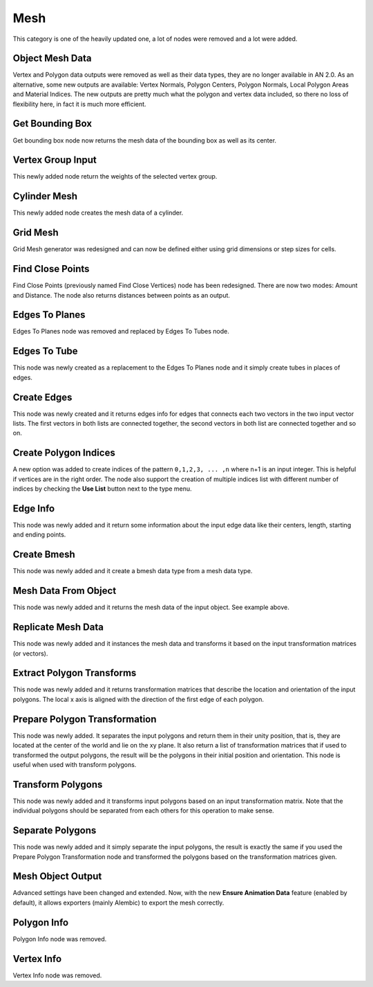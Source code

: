 Mesh
****

This category is one of the heavily updated one, a lot of nodes were removed and a lot were added.

Object Mesh Data
================

Vertex and Polygon data outputs were removed as well as their data types, they are no longer available in AN 2.0. As an alternative, some new outputs are available: Vertex Normals, Polygon Centers, Polygon Normals, Local Polygon Areas and Material Indices. The new outputs are pretty much what the polygon and vertex data included, so there no loss of flexibility here, in fact it is much more efficient.

.. image:: images/mesh_data.gif

Get Bounding Box
================

Get bounding box node now returns the mesh data of the bounding box as well as its center.

.. image:: images/get_bounding_box.gif

Vertex Group Input
==================

This newly added node return the weights of the selected vertex group.

.. image:: images/vertex_group_input.gif

Cylinder Mesh
=============

This newly added node creates the mesh data of a cylinder.

.. image:: images/cylinder_mesh.gif

Grid Mesh
=========

Grid Mesh generator was redesigned and can now be defined either using grid dimensions or step sizes for cells.

.. image:: images/grid_mesh.gif

Find Close Points
=================

Find Close Points (previously named Find Close Vertices) node has been redesigned. There are now two modes: Amount and Distance. The node also returns distances between points as an output.

.. image:: images/find_close_points.gif

Edges To Planes
===============

Edges To Planes node was removed and replaced by Edges To Tubes node.

Edges To Tube
=============

This node was newly created as a replacement to the Edges To Planes node and it simply create tubes in places of edges.

Create Edges
============

This node was newly created and it returns edges info for edges that connects each two vectors in the two input vector lists. The first vectors in both lists are connected together, the second vectors in both list are connected together and so on.

.. image:: images/create_edges.gif

Create Polygon Indices
======================

A new option was added to create indices of the pattern ``0,1,2,3, ... ,n`` where n+1 is an input integer. This is helpful if vertices are in the right order. The node also support the creation of multiple indices list with different number of indices by checking the **Use List** button next to the type menu.

.. image:: images/polygon_indices.gif

Edge Info
=========

This node was newly added and it return some information about the input edge data like their centers, length, starting and ending points.

.. image:: images/edge_info.gif

Create Bmesh
============

This node was newly added and it create a bmesh data type from a mesh data type.

.. image:: images/create_bmesh.gif

Mesh Data From Object
=====================

This node was newly added and it returns the mesh data of the input object. See example above.

Replicate Mesh Data
===================

This node was newly added and it instances the mesh data and transforms it based on the input transformation matrices (or vectors).

.. image:: images/replicate_mesh_data.gif

Extract Polygon Transforms
==========================

This node was newly added and it returns transformation matrices that describe the location and orientation of the input polygons. The local x axis is aligned with the direction of the first edge of each polygon.

.. image:: images/extract_polygon_transforms.gif

Prepare Polygon Transformation
==============================

This node was newly added. It separates the input polygons and return them in their unity position, that is, they are located at the center of the world and lie on the xy plane. It also return a list of transformation matrices that if used to transformed the output polygons, the result will be the polygons in their initial position and orientation. This node is useful when used with transform polygons.

.. image:: images/prepare_polygon_transformation.gif

Transform Polygons
==================

This node was newly added and it transforms input polygons based on an input transformation matrix. Note that the individual polygons should be separated from each others for this operation to make sense.

.. image:: images/transform_polygons.gif

Separate Polygons
=================

This node was newly added and it simply separate the input polygons, the result is exactly the same if you used the Prepare Polygon Transformation node and transformed the polygons based on the transformation matrices given.

.. image:: images/separate_polygons.gif


Mesh Object Output
==================

Advanced settings have been changed and extended. Now, with the new **Ensure Animation Data** feature (enabled by default), it allows exporters (mainly Alembic) to export the mesh correctly.

.. image:: images/mesh_object_output_advanced_settings_comp.png

Polygon Info
============

Polygon Info node was removed.

Vertex Info
===========

Vertex Info node was removed.
